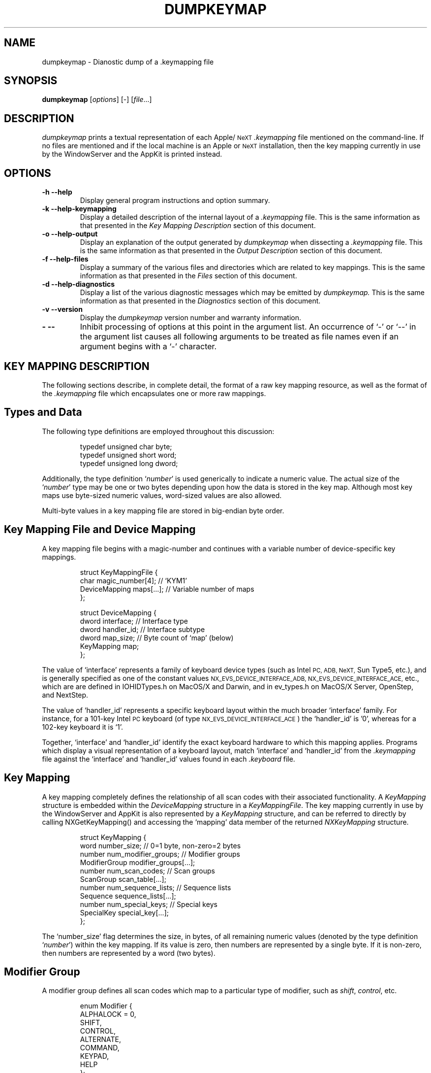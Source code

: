 .ig
//=============================================================================
//
// Manual page for `dumpkeymap'.
//
// Copyright (C) 1999,2000 by Eric Sunshine <sunshine@sunshineco.com>
// All rights reserved.
//
// Redistribution and use in source and binary forms, with or without
// modification, are permitted provided that the following conditions are met:
//
//   1. Redistributions of source code must retain the above copyright
//      notice, this list of conditions and the following disclaimer.
//   2. Redistributions in binary form must reproduce the above copyright
//      notice, this list of conditions and the following disclaimer in the
//      documentation and/or other materials provided with the distribution.
//   3. The name of the author may not be used to endorse or promote products
//      derived from this software without specific prior written permission.
//
// THIS SOFTWARE IS PROVIDED BY THE AUTHOR ``AS IS'' AND ANY EXPRESS OR IMPLIED
// WARRANTIES, INCLUDING, BUT NOT LIMITED TO, THE IMPLIED WARRANTIES OF
// MERCHANTABILITY AND FITNESS FOR A PARTICULAR PURPOSE ARE DISCLAIMED.  IN NO
// EVENT SHALL THE AUTHOR BE LIABLE FOR ANY DIRECT, INDIRECT, INCIDENTAL,
// SPECIAL, EXEMPLARY, OR CONSEQUENTIAL DAMAGES (INCLUDING, BUT NOT LIMITED TO,
// PROCUREMENT OF SUBSTITUTE GOODS OR SERVICES; LOSS OF USE, DATA, OR PROFITS;
// OR BUSINESS INTERRUPTION) HOWEVER CAUSED AND ON ANY THEORY OF LIABILITY,
// WHETHER IN CONTRACT, STRICT LIABILITY, OR TORT (INCLUDING NEGLIGENCE OR
// OTHERWISE) ARISING IN ANY WAY OUT OF THE USE OF THIS SOFTWARE, EVEN IF
// ADVISED OF THE POSSIBILITY OF SUCH DAMAGE.
//
//=============================================================================
..
.ig
//-----------------------------------------------------------------------------
// Local identification information.
//-----------------------------------------------------------------------------
..
.nr VE 4 \" Version number
.TH DUMPKEYMAP 1 "v\n(VE \-\- 1 December 2000" "Version \n(VE"
.de UP
1 December 2000
..
.ig
//-----------------------------------------------------------------------------
// Annotation Macros
// -----------------
//	Facilitate creation of annotated, non-filled blocks of text.  An
//	annotated block is initiated with the `AS' macro.  Each annotated,
//	non-filled line within the block must be introduced with the `AN' macro
//	which takes three arguments.  The first argument is the detail text to
//	be annotated.  The second is a string of spaces used to align the
//	annotations by certain (broken) roff interpreters which fail to
//	implement the proper set of roff commands (such as diversions,
//	indentation, and tab stops).  It is assumed that the spaces will be
//	used with fixed-point font.  The third argument is the annotation
//	itself.  The block should be terminated with the `AE' macro.  For all
//	roff interpreters which properly implement diversions, indentation, and
//	tab stops, all anotations within the block are automatically aligned at
//	the same horizontal position.  This position is guaranteed to be just
//	to the right of the widest `AN' detail line.  For broken roff
//	interpreters, such as `rman', the string of spaces from the second
//	argument are used to align the annotations.  Finally, the `AZ' macro,
//	which takes a single argument, can be used to to insert a non-annotated
//	line into the block which does not play a part in the calculation of
//	the horizontal annotation alignment.
//
// Implementation Notes
// --------------------
// *1*	These macros utilize a diversion (named `AD').  Since the prevailing
//	indentation is stored along with the diverted text, we must muck with
//	the indentation level in order to prevent the indentation from being
//	applied to the text a second time when `AD' is finally emitted.
//
// *2*	Unfortunately, `.if' strips leading whitespace from following text, so
//	`AN' uses \& to preserve the whitespace.
//
// *3*	This manual page has been tested for proper formatting with troff,
//	groff, nroff and rman (the `man' to `HTML' converter).  Unfortunately,
//	rman fails to implement many useful features such as diversions,
//	indentation, and tab stops, and is also hideously buggy.  Furthermore
//	it identifies itself as nroff and fails to provide any further
//	identification, so there is no way to create macros which specifically
//	work around its limitations.  Following is a list of several bugs in
//	rman which the implementation of these macros must avoid:
//	    o Fails with multi-line conditionals within macros.
//	    o Fails on macro definition within multi-line conditionals.
//	    o Fails when macro arguments are not delimited by exactly 1 space.
//	    o String definition `.ds' ignores the value; uses empty "" instead.
//	As a consequence of these problems, the following macros are written
//	using a series of ugly single-line `.if' conditionals rather than the
//	more natural multi-line `.if' and `.ie' conditionals.  Also, rman fails
//	to understand the common idiom of `.\"' to introduce a comment, which
//	is why all comments in this file are wrapped in ignore `.ig' blocks.
//-----------------------------------------------------------------------------
..
.de AS
.if t .nr AW 0
.if t .nr AI \\n(.i
.if t .in -\\n(AI
.nf
..
.de AN
.if t .if \w'\\$1'>\\n(AW .nr AW \w'\\$1'
.if t .da AD
.if t \\&\\$1\\t\\$3
.if t .da
.if n \\&\\$1 \\$2\\$3
..
.de AZ
.if t .da AD
\\$1
.if t .da
..
.de AE
.if t .in +\\n(AIu
.if t .if \\n(AW .ta \\n(AWu+\w'\\(em'u
.if t .AD
.if t .DT
.if t .rm AD
.if t .rm AW
.fi
..
.ig
//-----------------------------------------------------------------------------
// Bulleted list macros -- `BG' begins a bulleted list; `BU' delimits
//	bulleted entries; `BE' ends a bulleted list.
//-----------------------------------------------------------------------------
..
.de BG
.PP
.RS
..
.de BU
.HP
\\(bu\\ \\c
..
.de BE
.RE
.PP
..
.ig
//-----------------------------------------------------------------------------
// Indented paragraph with stylized hanging tag macro.  `TG' takes a single
//	argument and treats it as the hanging tag of the indented paragraph.
//	The tag is italicized in troff but not in nroff.
//-----------------------------------------------------------------------------
..
.de TG
.TP
.ie t .I "\\$1"
.el \\$1
..
.ig
//-----------------------------------------------------------------------------
// Manual page for `dumpkeymap'.
//-----------------------------------------------------------------------------
..
.SH NAME
dumpkeymap \- Dianostic dump of a .keymapping file
.SH SYNOPSIS
.B dumpkeymap
.RI [ options "] [-] [" file "...]"
.SH DESCRIPTION
.I dumpkeymap
prints a textual representation of each Apple/\c
.SM NeXT
.I .keymapping
file mentioned on the command-line.  If no files are mentioned and if the
local machine is an Apple or
.SM NeXT
installation, then the key mapping currently in use by the WindowServer and the
AppKit is printed instead.
.SH OPTIONS
.TP
.B "\-h \-\^\-help"
Display general program instructions and option summary.
.TP
.B "\-k \-\^\-help\-keymapping"
Display a detailed description of the internal layout of a
.I .keymapping
file.  This is the same information as that presented in the
.I "Key Mapping Description"
section of this document.
.TP
.B "\-o \-\^\-help\-output"
Display an explanation of the output generated by
.I dumpkeymap
when dissecting a
.I .keymapping
file.  This is the same information as that presented in the
.I "Output Description"
section of this document.
.TP
.B "\-f \-\^\-help\-files"
Display a summary of the various files and directories which are related to
key mappings.  This is the same information as that presented in the
.I "Files"
section of this document.
.TP
.B "\-d \-\^\-help\-diagnostics"
Display a list of the various diagnostic messages which may be emitted by
.I dumpkeymap.
This is the same information as that presented in the
.I "Diagnostics"
section of this document.
.TP
.B "\-v \-\^\-version"
Display the
.I dumpkeymap
version number and warranty information.
.TP
.B "\- \-\^\-"
Inhibit processing of options at this point in the argument list.  An
occurrence of `\-' or `\-\^\-' in the argument list causes all following
arguments to be treated as file names even if an argument begins with a `\-'
character.
.SH "KEY MAPPING DESCRIPTION"
The following sections describe, in complete detail, the format of a raw key
mapping resource, as well as the format of the
.I .keymapping
file which encapsulates one or more raw mappings.
.SH "Types and Data"
The following type definitions are employed throughout this discussion:
.PP
.RS
.AS
.AZ "typedef unsigned char byte;"
.AZ "typedef unsigned short word;"
.AZ "typedef unsigned long dword;"
.AE
.RE
.PP
Additionally, the type definition
.RI ` number '
is used generically to
indicate a numeric value.  The actual size of the
.RI ` number '
type may be one or two bytes depending upon how the data is stored in the key
map.  Although most key maps use byte-sized numeric values, word-sized values
are also allowed.
.PP
Multi-byte values in a key mapping file are stored in big-endian byte order.
.SH "Key Mapping File and Device Mapping"
A key mapping file begins with a magic-number and continues with a
variable number of device-specific key mappings.
.PP
.RS
.AS
.AZ "struct KeyMappingFile {"
.AN "    char magic_number[4];" "   " "// `KYM1'"
.AN "    DeviceMapping maps[...];" "" "// Variable number of maps"
.AZ };
.AE
.PP
.AS
.AZ "struct DeviceMapping {"
.AN "    dword interface;" " " "// Interface type"
.AN "    dword handler_id;" "" "// Interface subtype"
.AN "    dword map_size;" "  " "// Byte count of `map' (below)"
.AN "    KeyMapping map;"
.AZ };
.AE
.RE
.PP
The value of `interface' represents a family of keyboard device types
(such as Intel
.SM "PC, ADB, NeXT,"
Sun Type5, etc.), and is generally specified as one of the constant values
.SM "NX_EVS_DEVICE_INTERFACE_ADB, NX_EVS_DEVICE_INTERFACE_ACE,"
etc., which are are defined in IOHIDTypes.h on MacOS/X and Darwin, and in
ev_types.h on MacOS/X Server, OpenStep, and NextStep.
.PP
The value of `handler_id' represents a specific keyboard layout within the
much broader `interface' family.  For instance, for a 101-key Intel
.SM PC
keyboard (of type
.SM NX_EVS_DEVICE_INTERFACE_ACE\c
) the `handler_id' is '0', whereas for a 102-key keyboard it is `1'.
.PP
Together, `interface' and `handler_id' identify the exact keyboard hardware to
which this mapping applies.  Programs which display a visual representation of
a keyboard layout, match `interface' and `handler_id' from the
.I .keymapping
file against the `interface' and `handler_id' values found in each
.I .keyboard
file.
.SH "Key Mapping"
A key mapping completely defines the relationship of all scan codes with their
associated functionality.  A
.I KeyMapping
structure is embedded within the
.I DeviceMapping
structure in a
.IR KeyMappingFile .
The key mapping currently in use by the WindowServer and AppKit is also
represented by a
.I KeyMapping
structure, and can be referred to directly by calling NXGetKeyMapping() and
accessing the `mapping' data member of the returned
.I NXKeyMapping
structure.
.PP
.RS
.AS
.AZ "struct KeyMapping {"
.AN "    word number_size;" "          " "// 0=1 byte, non-zero=2 bytes"
.AN "    number num_modifier_groups;" "" "// Modifier groups"
.AZ "    ModifierGroup modifier_groups[...];"
.AN "    number num_scan_codes;" "     " "// Scan groups"
.AN "    ScanGroup scan_table[...];"
.AN "    number num_sequence_lists;" " " "// Sequence lists"
.AN "    Sequence sequence_lists[...];"
.AN "    number num_special_keys;" "   " "// Special keys"
.AN "    SpecialKey special_key[...];"
.AZ };
.AE
.RE
.PP
The `number_size' flag determines the size, in bytes, of all remaining numeric
values (denoted by the type definition
.RI ` number ')
within the
key mapping.  If its value is zero, then numbers are represented by a single
byte.  If it is non-zero, then numbers are represented by a word (two bytes).
.SH "Modifier Group"
A modifier group defines all scan codes which map to a particular type of
modifier, such as
.IR shift ,
.IR control ,
etc.
.PP
.RS
.AS
.AZ "enum Modifier {"
.AZ "    ALPHALOCK = 0,"
.AZ "    SHIFT,"
.AZ "    CONTROL,"
.AZ "    ALTERNATE,"
.AZ "    COMMAND,"
.AZ "    KEYPAD,"
.AZ "    HELP"
.AZ };
.AE
.PP
.AS
.AZ "struct ModifierGroup {"
.AN "    number modifier;" "       " "// A Modifier constant"
.AN "    number num_scan_codes;"
.AN "    number scan_codes[...];" "" "// Variable number of scan codes"
.AZ };
.AE
.RE
.PP
The scan_codes[] array contains a list of all scan codes which map to the
specified modifier.  The
.IR shift ", " command ", and " alternate
modifiers are frequently mapped to two different scan codes, apiece,
since these modifiers often appear on both the left and right sides of
the keyboard.
.SH "Scan Group"
There is one
.I ScanGroup
for each scan code generated by the given keyboard.  This number is given by
KeyMapping::num_scan_codes.  The first scan group represents hardware scan
code 0, the second represents scan code 1, etc.
.PP
.RS
.AS
.AZ "enum ModifierMask {"
.AN "    ALPHALOCK_MASK" "      " "= 1 << 0,"
.AN "    SHIFT_MASK" "          " "= 1 << 1,"
.AN "    CONTROL_MASK" "        " "= 1 << 2,"
.AN "    ALTERNATE_MASK" "      " "= 1 << 3,"
.AN "    CARRIAGE_RETURN_MASK" "" "= 1 << 4"
.AZ };
.AZ "#define NOT_BOUND 0xff"
.AE
.PP
.AS
.AZ "struct ScanGroup {"
.AN "    number mask;"
.AN "    Character characters[...];"
.AZ };
.AE
.RE
.PP
For each scan code, `mask' defines which modifier combinations generate
characters.  If `mask' is
.SM NOT_BOUND
(0xff) then then this scan code does not generate any characters ever, and its
characters[] array is zero length.  Otherwise, the characters[] array contains
one
.I Character
record for each modifier combination.
.PP
The number of records in characters[] is determined by computing (1 <<
bits_set_in_mask).  In other words, if mask is zero, then zero bits are set,
so characters[] contains only one record.  If `mask' is
.SM "(SHIFT_MASK | CONTROL_MASK),"
then two bits are set, so characters[] contains four records.
.PP
The first record always represents the character which is generated by that
key when no modifiers are active.  The remaining records represent characters
generated by the various modifier combinations.  Using the example with the
.I shift
and
.I control
masks set, record two would represent the character with the
.I shift
modifier active; record three, the
.I control
modifier active; and record four, both the
.I shift
and
.I control
modifiers active.
.PP
As a special case,
.SM ALPHALOCK_MASK
implies
.SM SHIFT_MASK,
though only
.SM ALPHALOCK_MASK
appears in `mask'.  In this case the same character is generated for both the
.I shift
and
.I alpha-lock
modifiers, but only needs to appear once in the characters[] array.
.PP
.SM CARRIAGE_RETURN_MASK
does not actually refer to a modifier key.  Instead, it is used to
distinguish the scan code which is given the special pseudo-designation of
.I "carriage return"
key.  Typically, this mask appears solo in a
.I ScanGroup
record and only the two
.I Character
records for control-M and control-C follow.  This flag may be a throwback to
an earlier time or may be specially interpreted by the low-level keyboard
driver, but its purpose is otherwise enigmatic.
.SH Character
Each
.I Character
record indicates the character generated when this key is pressed, as well as
the character set which contains the character.  Well known character sets are
.SM `ASCII'
and `Symbol'.  The character set can also be one of the meta values
.SM FUNCTION_KEY
or
.SM KEY_SEQUENCE.
If it is
.SM FUNCTION_KEY
then `char_code' represents a generally well-known function key such as those
enumerated by
.I FunctionKey.
If the character set is
.SM KEY_SEQUENCE
then `char_code' represents is a zero-base index into
KeyMapping::sequence_lists[].
.PP
.RS
.AS
.AZ "enum CharacterSet {"
.AN "    ASCII" "       " "= 0x00,"
.AN "    SYMBOL" "      " "= 0x01,"
.AN "    ..."
.AN "    FUNCTION_KEY" "" "= 0xfe,"
.AN "    KEY_SEQUENCE" "" "= 0xff"
.AZ };
.AE
.PP
.AS
.AZ "struct Character {"
.AN "    number set;" "      " "// CharacterSet of generated character"
.AN "    number char_code;" "" "// Actual character generated"
.AZ };
.AE
.PP
.AS
.AZ "enum FunctionKey {"
.AZ "    F1 = 0x20, F2, F3, F4, F5, F6, F7, F8, F9, F10, F11, F12,"
.AZ "    INSERT, DELETE, HOME, END, PAGE_UP, PAGE_DOWN, PRINT_SCREEN,"
.AZ "    SCROLL_LOCK, PAUSE, SYS_REQUEST, BREAK, RESET, STOP, MENU,"
.AZ "    USER, SYSTEM, PRINT, CLEAR_LINE, CLEAR_DISPLAY, INSERT_LINE,"
.AZ "    DELETE_LINE, INSERT_CHAR, DELETE_CHAR, PREV, NEXT, SELECT"
.AZ };
.AE
.RE
.SH Sequence
When Character::set contains the meta value
.SM KEY_SEQUENCE,
the scan code is bound to a sequence of keys rather than a single character.
A sequence is a series of modifiers and characters which are automatically
generated when the associated key is depressed.
.PP
.RS
.AS
.AZ "#define MODIFIER_KEY 0xff"
.AE
.PP
.AS
.AZ "struct Sequence {"
.AN "    number num_chars;"
.AN "    Character characters[...];"
.AZ };
.AE
.RE
.PP
Each generated
.I Character
is represented as previously described, with the exception that
.SM MODIFIER_KEY
may appear in place of
.SM KEY_SEQUENCE.
When the value of Character::set is
.SM MODIFIER_KEY
then Character::char_code represents a modifier key rather than an actual
character.  If the modifier represented by `char_code' is non-zero, then it
indicates that the associated modifier key has been depressed.  In this case,
the value is one of the constants enumerated by
.I Modifier
(\c
.SM "SHIFT, CONTROL, ALTERNATE,"
etc.).  If the value is zero then it means that the modifier keys have been
released.
.SH "Special Key"
A special key is one which is scanned directly by the Mach kernel rather than
by the WindowServer.  In general, events are not generated for special keys.
.PP
.RS
.AS
.AZ "enum SpecialKeyType {"
.AZ "    VOLUME_UP = 0,"
.AZ "    VOLUME_DOWN,"
.AZ "    BRIGHTNESS_UP,"
.AZ "    BRIGHTNESS_DOWN,"
.AZ "    ALPHA_LOCK,"
.AZ "    HELP,"
.AZ "    POWER,"
.AZ "    SECONDARY_ARROW_UP,"
.AZ "    SECONDARY_ARROW_DOWN"
.AZ };
.AE
.PP
.AS
.AZ "struct SpecialKey {"
.AN "    number type;" "     " "// A SpecialKeyType constant"
.AN "    number scan_code;" "" "// Actual scan code"
.AZ };
.AE
.RE
.SH OUTPUT
What follows is an explanation and description of the various pieces of
information emitted by
.I dumpkeymap.
.PP
For a more thorough discussion of any particular piece of information described
here, refer to the detailed description of the internal layout of a key mapping
provided by the
.I "Key Mapping Description"
section above.
.SH Conventions
Depending upon context, some numeric values are displayed in decimal
notation, whereas others are displayed in hexadecimal notation.
Hexadecimal numbers are denoted by a `0x' prefix (for instance, `0x7b'),
except when explicitly noted otherwise.
.SH "Key Mapping Source"
The first piece of information presented about a particular key mapping is the
source from which the data was gleaned.  For a
.I .keymapping
file, the title
.SM "`KEYMAP FILE'"
is emitted along with the path and name of the file in question.  For the key
mapping currently in use by the WindowServer and AppKit, the title
.SM "`ACTIVE KEYMAP'"
is emitted instead.
.SH "Device Information"
Each
.I .keymapping
file may contain one or more raw key mappings.  For example, a file which maps
keys to a Dvorak-style layout might contain raw mappings for Intel
.SM "PC, ADB, NeXT,"
and Sun Type5 keyboards.
.PP
For each raw mapping, the following information is emitted:
.BG
.BU
The title
.SM `KEYMAP'
along with the mapping's relative position in the
.I .keymapping
file.
.BU
The `interface' identifier.
.BU
The `handler_id' sub-identifier.
.BU
The size of the raw mapping resource counted in bytes.
.BE
The `interface' and `handler_id' values, taken together, define a specific
keyboard device.  A
.I .keyboard
file, which describes the visual layout of a keyboard, also contains
`interface' and `handler_id' identifiers.  The
.I .keyboard
file corresponding to a particular key mapping can be found by matching the
`interface' and `handler_id' values from each resource.
.SH Modifiers
Each mapping may contain zero or more modifier records which associate hardware
scan codes with modifier descriptions such as
.I "shift, control, alternate,"
etc.  The title
.SM `MODIFIERS'
is printed along with the count of modifier records which follow.  For each
modifier record, the modifier's name is printed along with a list of scan
codes, in hexadecimal format, which generate that modifier value.  For example:
.PP
.RS
.nf
MODIFIERS [4]
alternate: 0x1d 0x60
control: 0x3a
keypad: 0x52 0x53 ... 0x63 0x62
shift: 0x2a 0x36
.fi
.RE
.SH Characters
Each mapping may contain zero or more character records which associate
hardware scan codes with the actual characters generated by those scan
codes in the presence or absence of various modifier combinations.  The
title
.SM `CHARACTERS'
is printed along with the count of character records which follow.  Here is a
highly abbreviated example:
.PP
.RS
.nf
CHARACTERS [9]
scan 0x00: -AC-L  "a" "A" "^A" "^A" ca c7 "^A" "^A"
scan 0x07: -AC-L  "x" "X" "^X" "^X" 01/b4 01/ce "^X" "^X"
scan 0x0a: ---S-  "<" ">"
scan 0x13: -ACS-  "2" "@" "^@" "^@" b2 b3 "^@" "^@"
scan 0x24: R----  "^M" "^C"
scan 0x3e: -----  [F4]
scan 0x4a: -----  [page up]
scan 0x60: -----  {seq#3}
scan 0x68: not-bound
.fi
.RE
.PP
For each record, the hexadecimal value of the hardware scan code is printed,
followed by a list of modifier flag combinations and the actual characters
generated by this scan code with and without modifiers applied.
.PP
The modifier flags field is composed of a combination of single letter
representations of the various modifier types.  The letters stand for:
.PP
.RS
.nf
L \- alpha-lock
S \- shift
C \- control
A \- alternate
R \- carriage-return
.fi
.RE
.PP
As a special case, the
.I alpha-lock
flag also implies the
.I shift
flag, so these two flags never appear together in the same record.
.PP
The combination of modifier flags determines the meaning and number of fields
which follow.  The first field after the modifier flags always represents the
character that will be generated if no modifier keys are depressed.  The
remaining fields represent characters generated by the various modifier
combinations.  The order of the fields follows this general pattern:
.BG
.BU
The character generated by this scan code when no modifiers are in effect is
listed first.
.BU
If the `L' or `S' flag is active, then the shifted character generated by this
scan code is listed next.
.BU
If the `C' flag is active, then the control-character generated by this scan
code is listed next.  Furthermore, if the `L' or `S' flag is also active, then
the shifted control-character is listed after that.
.BU
If the `A' flag is active, then the alternate-character generated by this scan
code is listed next.  Furthermore, if the `L' or `S' flag is active, then the
shifted alternate-character is listed after that.  If the `C' flag is also
active, then the alternate-control-character is listed next.  Finally, if the
`C' and `L' or `C' and `S' flags are also active, then the shifted
alternate-control-character is listed.
.BE
The `R' flag does not actually refer to a modifier key.  Instead, it is used to
distinguish the scan code which is given the special pseudo-designation of
.I "carriage return"
key.  Typically, this mask appears solo and only the two fields for control-M
and control-C follow.  This flag may be a throwback to an earlier time or may
be specially interpreted by the low-level keyboard driver, but its purpose is
otherwise enigmatic.
.PP
Recalling the example from above, the following fields can be identified:
.PP
.RS
.nf
scan 0x00: -AC-L  "a" "A" "^A" "^A" ca c7 "^A" "^A"
.fi
.RE
.BG
.BU
Lower-case `a' is generated when no modifiers are active.
.BU
Upper-case `A' is generated when
.IR shift " or " alpha-lock
are active.
.BU
Control-A is generated when
.I control
is active.
.BU
Control-A is generated when
.IR control " and " shift
are active.
.BU
The character represented by the hexadecimal code 0xca is generated when
.I alternate
is active.
.BU
The character represented by 0xc7 is generated when
.IR alternate " and " shift " (or " alpha-lock ") are active."
.BU
Control-A is generated when
.IR alternate " and " control
are active.
.BU
Control-A is generated when
.IR "alternate, control" " and " shift " (or " alpha-lock ") are active."
.BE
The notation used to represent a particular generated character varies.
.BG
.BU
Printable
.SM ASCII
characters are quoted, as in "x" or "X".
.BU
Control-characters are quoted and prefixed with `^', as in "^X".
.BU
Characters with values greater than 127 (0x7f) are displayed as hexadecimal
values without the `0x' prefix.
.BU
Characters in a non-\c
.SM ASCII
character set (such as `Symbol') are displayed as two hexadecimal numbers
separated by a slash, as in `01/4a'.  The first number is the character set's
identification code (such as `01' for the `Symbol' set), and the second number
is the value of the generated character.
.BU
Non-printing special function characters are displayed with the function's
common name enclosed in brackets, as in `[page up]' or `[F4]'.
.BU
If the binding represents a key sequence rather than a single character, then
the sequence's identification number is enclosed in braces, as in `{seq#3}'.
.BE
Recalling a few examples from above, the following interpretations can be made:
.PP
.RS
.nf
scan 0x07: -AC-L  "x" "X" "^X" "^X" 01/b4 01/ce "^X" "^X"
scan 0x3e: -----  [F4]
scan 0x4a: -----  [page up]
scan 0x60: -----  {seq#3}
.fi
.RE
.BG
.BU
"x" and "X" are printable
.SM ASCII
characters.
.BU
"^X" is a control-character.
.BU
`01/b4' and `01/ce' represent the character codes 0xb4 and 0xce in the `Symbol'
character set.
.BU
Scan code 0x3e generates function-key `F4', and scan code 0x4a generates
function-key `page up'.
.BU
Scan code 0x60 is bound to key sequence #3.
.BE
Finally, if a scan code is not bound to any characters, then it is annotated
with the label `not-bound', as with example scan code 0x68 from above.
.SH Sequences
A scan code (modified and unmodified) can be bound to a key sequence rather
than generating a single character or acting as a modifier.  When it is bound
to a key sequence, a series of character invocations and modifier actions are
automatically generated rather than a single keystroke.
.PP
Each mapping may contain zero or more key sequence records.  The title
.SM `SEQUENCES'
is printed along with the count of sequence records which follow.  For example:
.PP
.RS
.nf
SEQUENCES [3]
sequence 0: "f" "o" "o"
sequence 1: {alternate} "b" "a" "r" {unmodify}
sequence 2: [home] "b" "a" "z"
.fi
.RE
.PP
The notation used to represent the sequence of generated characters is
identical to the notation already described in the
.I Characters
section above, with the exception that modifier actions may be interposed
between generated characters.  Such modifier actions are represented by the
modifier's name enclosed in braces.  The special name `{unmodify}' indicates
the release of the modifier keys.
.PP
Thus, the sequences in the above example can be interpreted as follows:
.BG
.BU
Sequence\ #0 generates `foo'.
.BU
Sequence\ #1 invokes the
.I alternate
modifier, generates `bar', and then releases
.I alternate.
.BU
Sequence\ #2 invokes the
.I home
key and then generates `baz'.  In a text editor, this would probably result in
`baz' being prepended to the line of text on which the cursor resides.
.BE
.SH Special Keys
Certain keyboards feature keys which perform some type of special purpose
function rather than generating a character or acting as a modifier.  For
instance, Apple keyboards often contain a
.I power
key, and
.SM NeXT
keyboards have historically featured screen brightness and volume control keys.
.PP
Each mapping may contain zero or more special-key records which associate
hardware scan codes with such special purpose functions.  The title
.SM `SPECIALS'
is printed along with the count of records which follow.  For each record, the
special function's name is printed along with a list of scan codes, in
hexadecimal format, which are bound to that function.  For example:
.PP
.RS
.nf
SPECIALS [6]
alpha-lock: 0x39
brightness-down: 0x79
brightness-up: 0x74
power: 0x7f
sound-down: 0x77
sound-up: 0x73
.fi
.RE
.SH FILES
.IP *.keymapping
A key mapping file which precisely defines the relationship of all
hardware-specific keyboard scan-codes with their associated functionality.
.IP *.keyboard
A file describing the physical layout of keys on a particular type of
keyboard.  Each `key' token in this file defines the position and shape of the
key on the keyboard, as well as the associated scan code which that key
generates.  A
.I .keymapping
file, on the other hand, defines the characters which are generated by a
particular scan code depending upon the state of the various modifier keys
(such as
.I shift,
.I control,
etc.).  The `interface' and `handler_id' values from a
.I .keymapping
file are matched against those in each
.I .keyboard
file in order to associate a particular
.I .keyboard
file with a key mapping.  Various
.SM GUI
programs use the
.I .keyboard
file to display a visual representation of a keyboard for the user.  Since
these files are just plain text, they can be easily viewed and interpreted
without the aid of a specialized program, thus
.I dumpkeymap
leaves these files alone.
.PP
/System/Library/Keyboards
.br
/Network/Library/Keyboards
.br
/Local/Library/Keyboards
.br
/Library/Keyboards
.RS
Repositories for
.I .keymapping
and
.I .keyboard
files for MacOS/X, Darwin, and MacOS/X Server.
.RE
.PP
/NextLibrary/Keyboards
.br
/LocalLibrary/Keyboards
.RS
Repositories for
.I .keymapping
and
.I .keyboard
files for OpenStep and NextStep.
.RE
.IP $(HOME)/Library/Keyboards
Repository for personal
.I .keymapping
and
.I .keyboard
files.
.SH DIGANOSTICS
The following diagnostic messages may be issued to the standard error stream.
.TG "Unrecognized option."
An unrecognized option was specified on the command-line.  Invoke
.I dumpkeymap
with the
.B "\-\^\-help"
option to view a list of valid options.
.TG "Insufficient data in keymapping data stream."
The key mapping file or data stream is corrupt.  Either the file has been
incorrectly truncated or a field, such as those which indicates the number of
variable records which follow, contains a corrupt value.
.PP
The following diagnostic messages have significance only when trying to print
.I .keymapping
files mentioned on the command-line.
.TG "Bad magic number."
The mentioned file is not a
.I .keymapping
file.  The file's content does not start with the string `KYM1'.
.TG "Unable to open key mapping file."
The call to fopen() failed; probably because the specified path is invalid or
.I dumpkeymap
does not have permission to read the file.
.TG "Unable to determine key mapping file size."
The call to fstat() failed, thus memory can not be allocated for loading the
file.
.TG "Unable to read key mapping file."
The call to fread() failed.
.PP
The following diagnostic messages have significance only when trying to print
the currently active key mapping when no
.I .keymapping
files have been mentioned on the command-line.
.TG "Unable to open event status driver."
The call to NXOpenEventStatus() failed.
.TG "Bad key mapping length."
The call to NXKeyMappingLength() returned a bogus value.
.TG "Unable to get current key mapping."
The call to NXGetKeyMapping() failed.
.PP
The following diagnostic messages have significance only when using
.I dumpkeymap
on a non-Apple/\c
.SM NeXT
platform.
.TG "Must specify at least one .keymapping file."
No
.I .keymapping
files were mentioned on the command-line.  On non-Apple/\c
.SM NeXT
platforms, there is no concept of a currently active
.I .keymapping
file, so at least one file must be mentioned on the command-line.
.SH AUTHOR
Eric Sunshine <sunshine@sunshineco.com> wrote
.I dumpkeymap
and this document, the
.I "dumpkeymap user's manual."
Both
.I dumpkeymap
and this document are copyright \(co1999,2000 by Eric Sunshine
<sunshine@sunshineco.com>.  All rights reserved.
.PP
The implementation of
.I dumpkeymap
is based upon information gathered on September 3, 1997 by Eric Sunshine
<sunshine@sunshineco.com> and Paul S. McCarthy <zarnuk@zarnuk.com> during an
effort to reverse engineer the format of the
.SM NeXT
.I .keymapping
file.
.if n .PP
.if n Version \n(VE \-\-
.if n .UP
